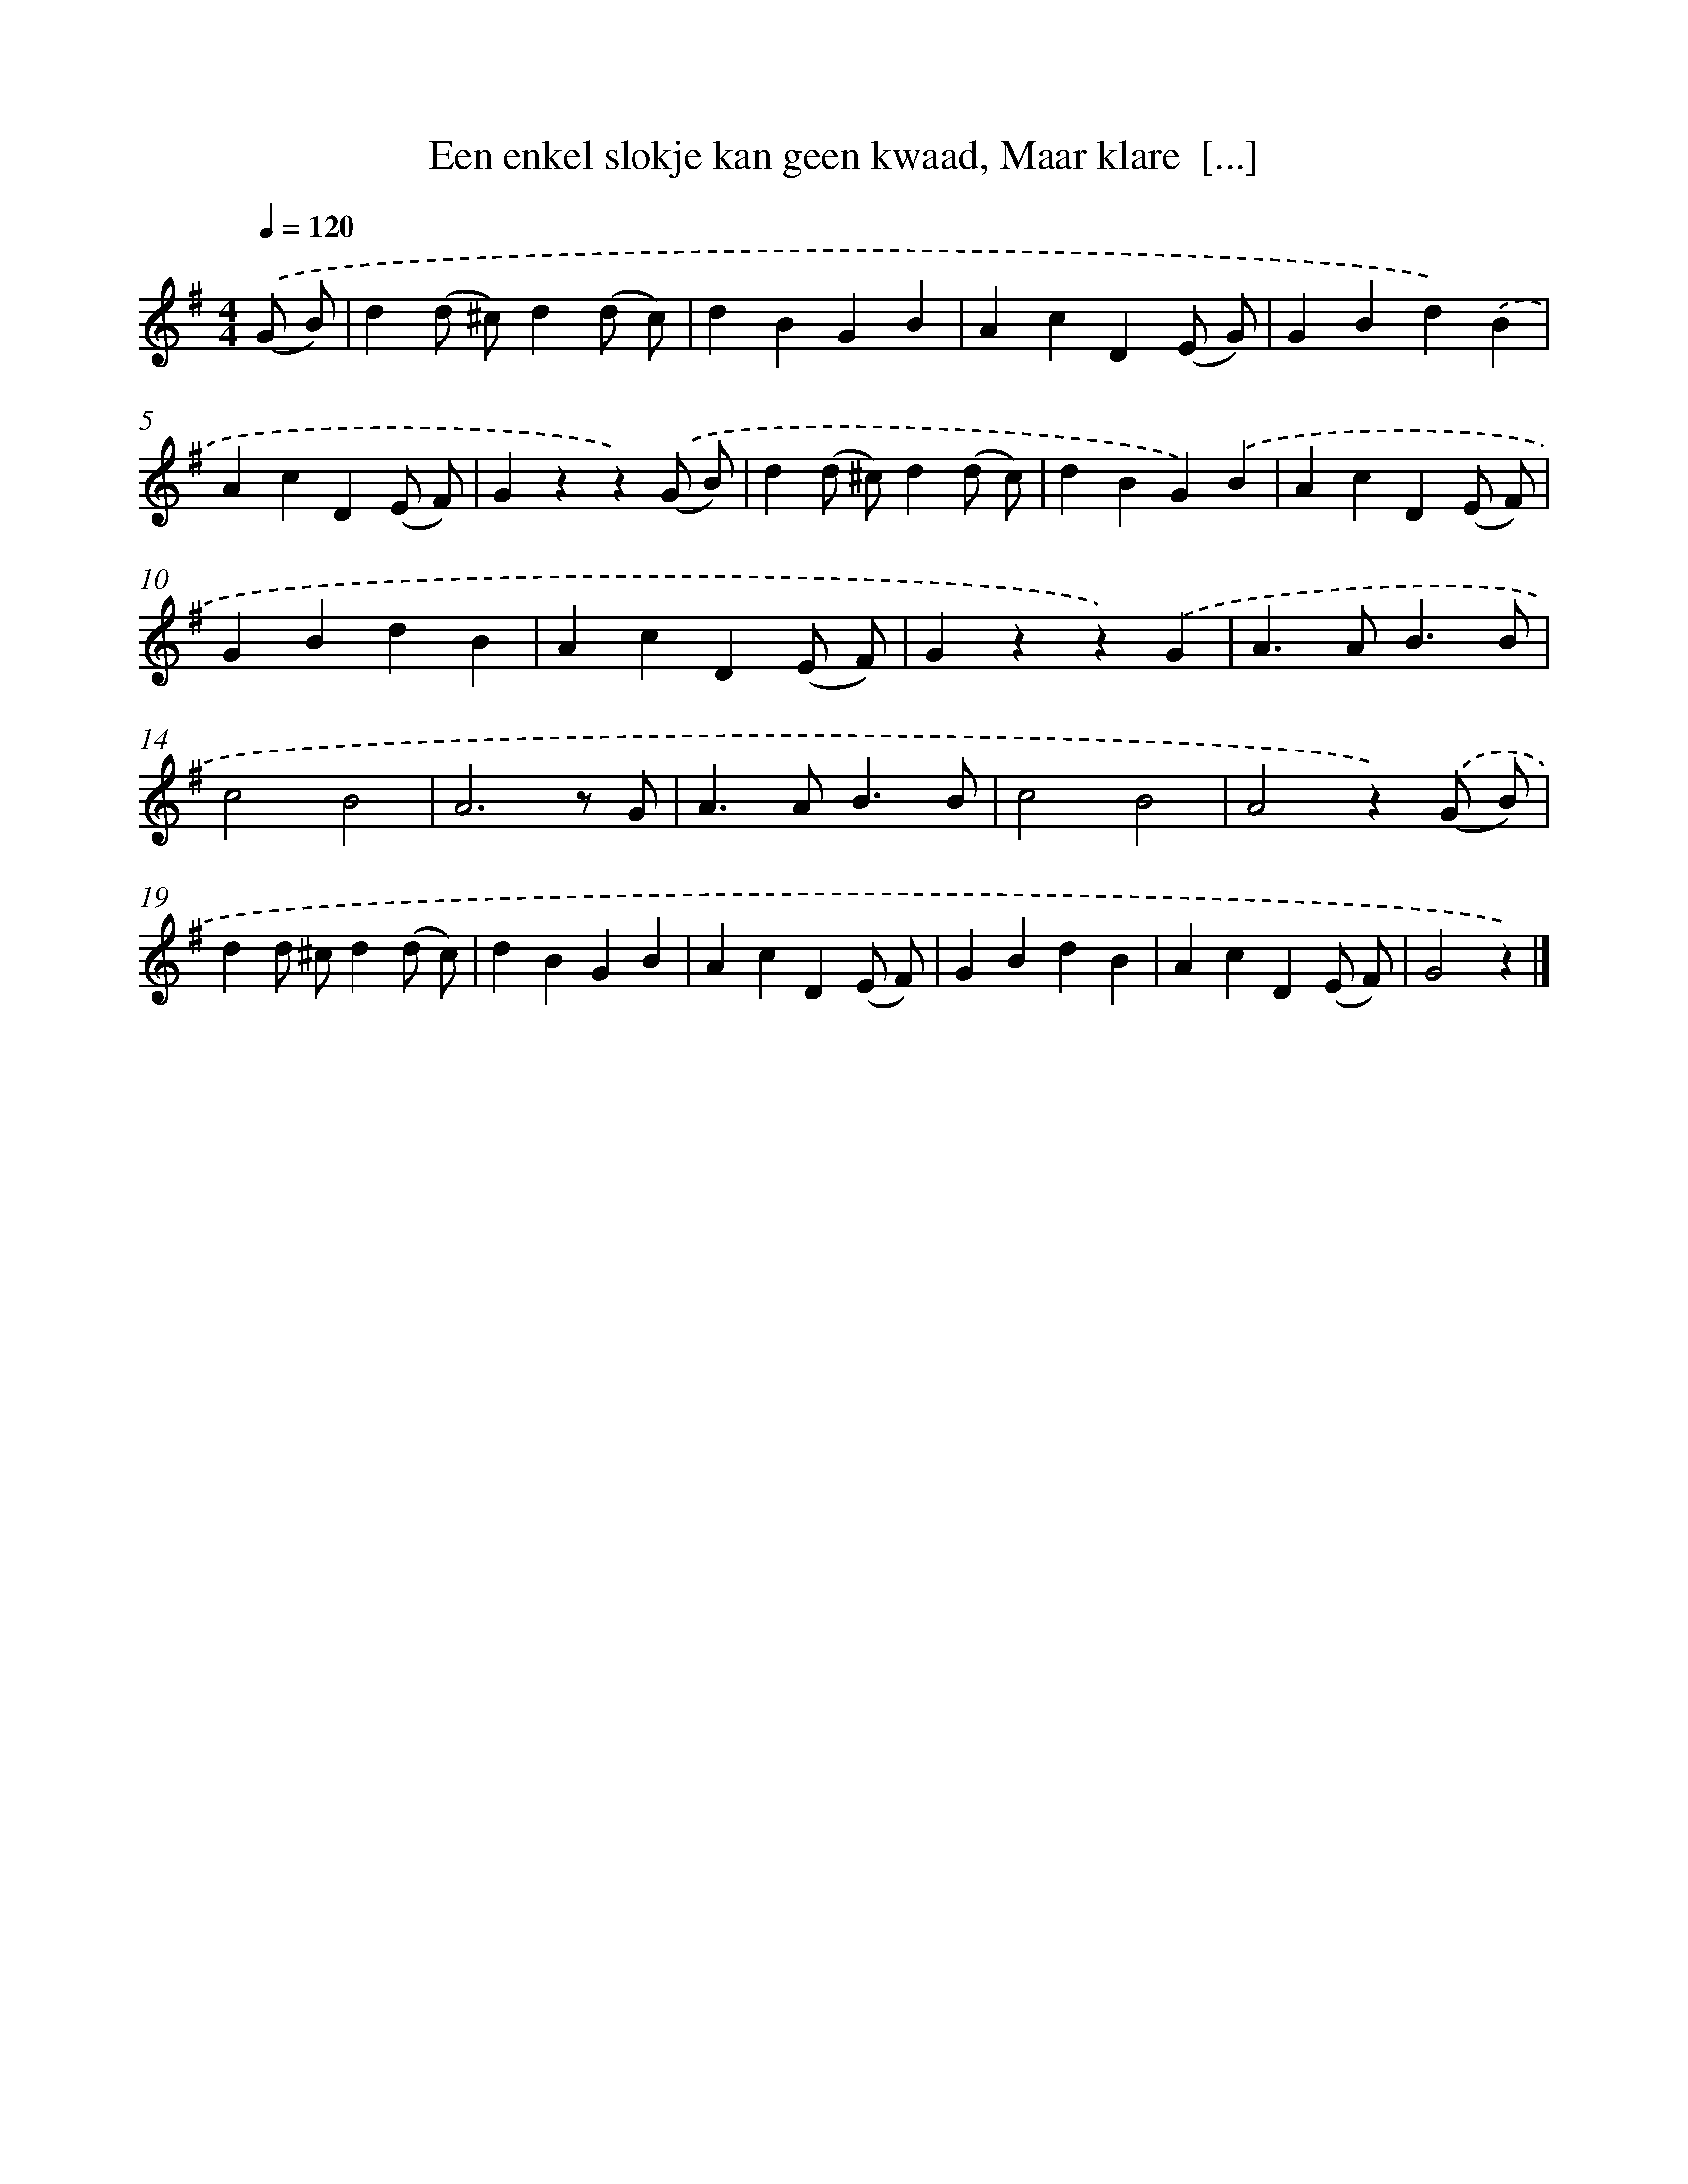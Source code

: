 X: 11097
T: Een enkel slokje kan geen kwaad, Maar klare  [...]
%%abc-version 2.0
%%abcx-abcm2ps-target-version 5.9.1 (29 Sep 2008)
%%abc-creator hum2abc beta
%%abcx-conversion-date 2018/11/01 14:37:12
%%humdrum-veritas 2476783403
%%humdrum-veritas-data 1392039720
%%continueall 1
%%barnumbers 0
L: 1/4
M: 4/4
Q: 1/4=120
K: G clef=treble
.('(G/ B/) [I:setbarnb 1]|
d(d/ ^c/)d(d/ c/) |
dBGB |
AcD(E/ G/) |
GBd).('B |
AcD(E/ F/) |
Gzz).('(G/ B/) |
d(d/ ^c/)d(d/ c/) |
dBG).('B |
AcD(E/ F/) |
GBdB |
AcD(E/ F/) |
Gzz).('G |
A>AB3/B/ |
c2B2 |
A3z/ G/ |
A>AB3/B/ |
c2B2 |
A2z).('(G/ B/) |
dd/ ^c/d(d/ c/) |
dBGB |
AcD(E/ F/) |
GBdB |
AcD(E/ F/) |
G2z) |]
